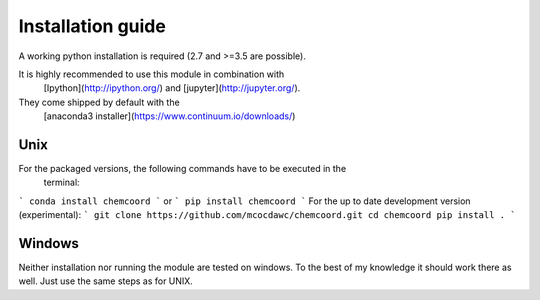 Installation guide
==================
A working python installation is required (2.7 and >=3.5 are possible).

It is highly recommended to use this module in combination with
  [Ipython](http://ipython.org/) and [jupyter](http://jupyter.org/).
They come shipped by default with the
  [anaconda3 installer](https://www.continuum.io/downloads/)

Unix
++++


For the packaged versions, the following commands have to be executed in the
  terminal:
```
conda install chemcoord
```
or
```
pip install chemcoord
```
For the up to date development version (experimental):
```
git clone https://github.com/mcocdawc/chemcoord.git
cd chemcoord
pip install .
```

Windows
+++++++

Neither installation nor running the module are tested on windows.
To the best of my knowledge it should work there as well.
Just use the same steps as for UNIX.
